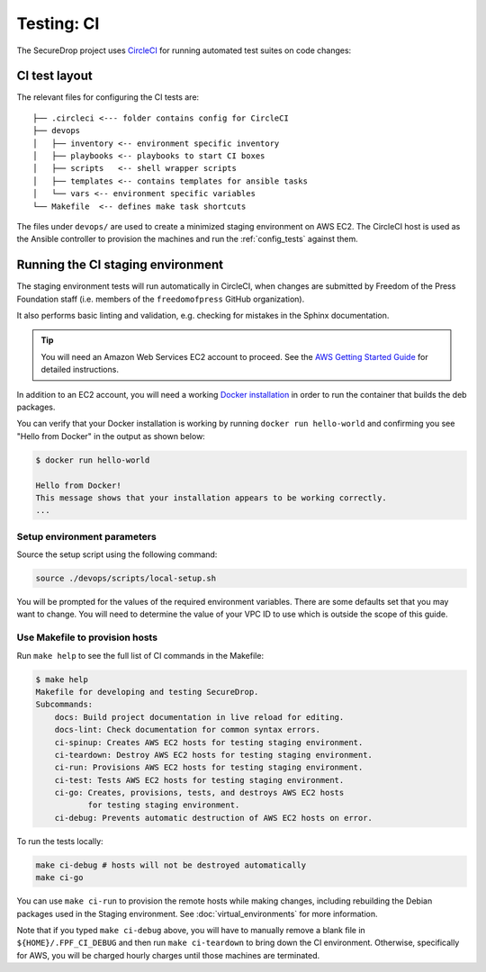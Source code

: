 .. _ci_tests:

Testing: CI
===========

The SecureDrop project uses CircleCI_ for running automated test suites on code changes:

.. _CircleCI: http://circleci.com/gh/freedomofpress/securedrop/

CI test layout
--------------

The relevant files for configuring the CI tests are: ::

    ├── .circleci <--- folder contains config for CircleCI
    ├── devops
    │   ├── inventory <-- environment specific inventory
    │   ├── playbooks <-- playbooks to start CI boxes
    │   ├── scripts   <-- shell wrapper scripts
    │   ├── templates <-- contains templates for ansible tasks
    │   └── vars <-- environment specific variables
    └── Makefile  <-- defines make task shortcuts

The files under ``devops/`` are used to create a minimized staging environment
on AWS EC2. The CircleCI host is used as the Ansible controller to provision
the machines and run the :ref:`config_tests` against them.

Running the CI staging environment
----------------------------------

The staging environment tests will run automatically in CircleCI,
when changes are submitted by Freedom of the Press Foundation staff
(i.e. members of the ``freedomofpress`` GitHub organization).

It also performs basic linting and validation, e.g. checking for mistakes in
the Sphinx documentation.

.. tip:: You will need an Amazon Web Services EC2 account to proceed.
         See the `AWS Getting Started Guide`_ for detailed instructions.

.. _AWS Getting Started Guide: https://aws.amazon.com/ec2/getting-started/

In addition to an EC2 account, you will need a working `Docker installation`_ in
order to run the container that builds the deb packages.

You can verify that your Docker installation is working by running
``docker run hello-world`` and confirming you see "Hello from Docker" in the
output as shown below:

.. code:: sh

    $ docker run hello-world

    Hello from Docker!
    This message shows that your installation appears to be working correctly.
    ...

.. _Docker installation: https://www.docker.com/community-edition#/download

Setup environment parameters
^^^^^^^^^^^^^^^^^^^^^^^^^^^^

Source the setup script using the following command:

.. code:: sh

    source ./devops/scripts/local-setup.sh

You will be prompted for the values of the required environment variables. There
are some defaults set that you may want to change. You will need to determine
the value of your VPC ID to use which is outside the scope of this guide.


Use Makefile to provision hosts
^^^^^^^^^^^^^^^^^^^^^^^^^^^^^^^
Run ``make help`` to see the full list of CI commands in the Makefile:

.. code:: sh

    $ make help
    Makefile for developing and testing SecureDrop.
    Subcommands:
        docs: Build project documentation in live reload for editing.
        docs-lint: Check documentation for common syntax errors.
        ci-spinup: Creates AWS EC2 hosts for testing staging environment.
        ci-teardown: Destroy AWS EC2 hosts for testing staging environment.
        ci-run: Provisions AWS EC2 hosts for testing staging environment.
        ci-test: Tests AWS EC2 hosts for testing staging environment.
        ci-go: Creates, provisions, tests, and destroys AWS EC2 hosts
               for testing staging environment.
        ci-debug: Prevents automatic destruction of AWS EC2 hosts on error.

To run the tests locally:

.. code:: sh

    make ci-debug # hosts will not be destroyed automatically
    make ci-go

You can use ``make ci-run`` to provision the remote hosts while making changes,
including rebuilding the Debian packages used in the Staging environment.
See :doc:`virtual_environments` for more information.

Note that if you typed ``make ci-debug`` above, you will have to manually remove
a blank file in ``${HOME}/.FPF_CI_DEBUG`` and then run ``make ci-teardown`` to
bring down the CI environment. Otherwise, specifically for AWS, you will be
charged hourly charges until those machines are terminated.
